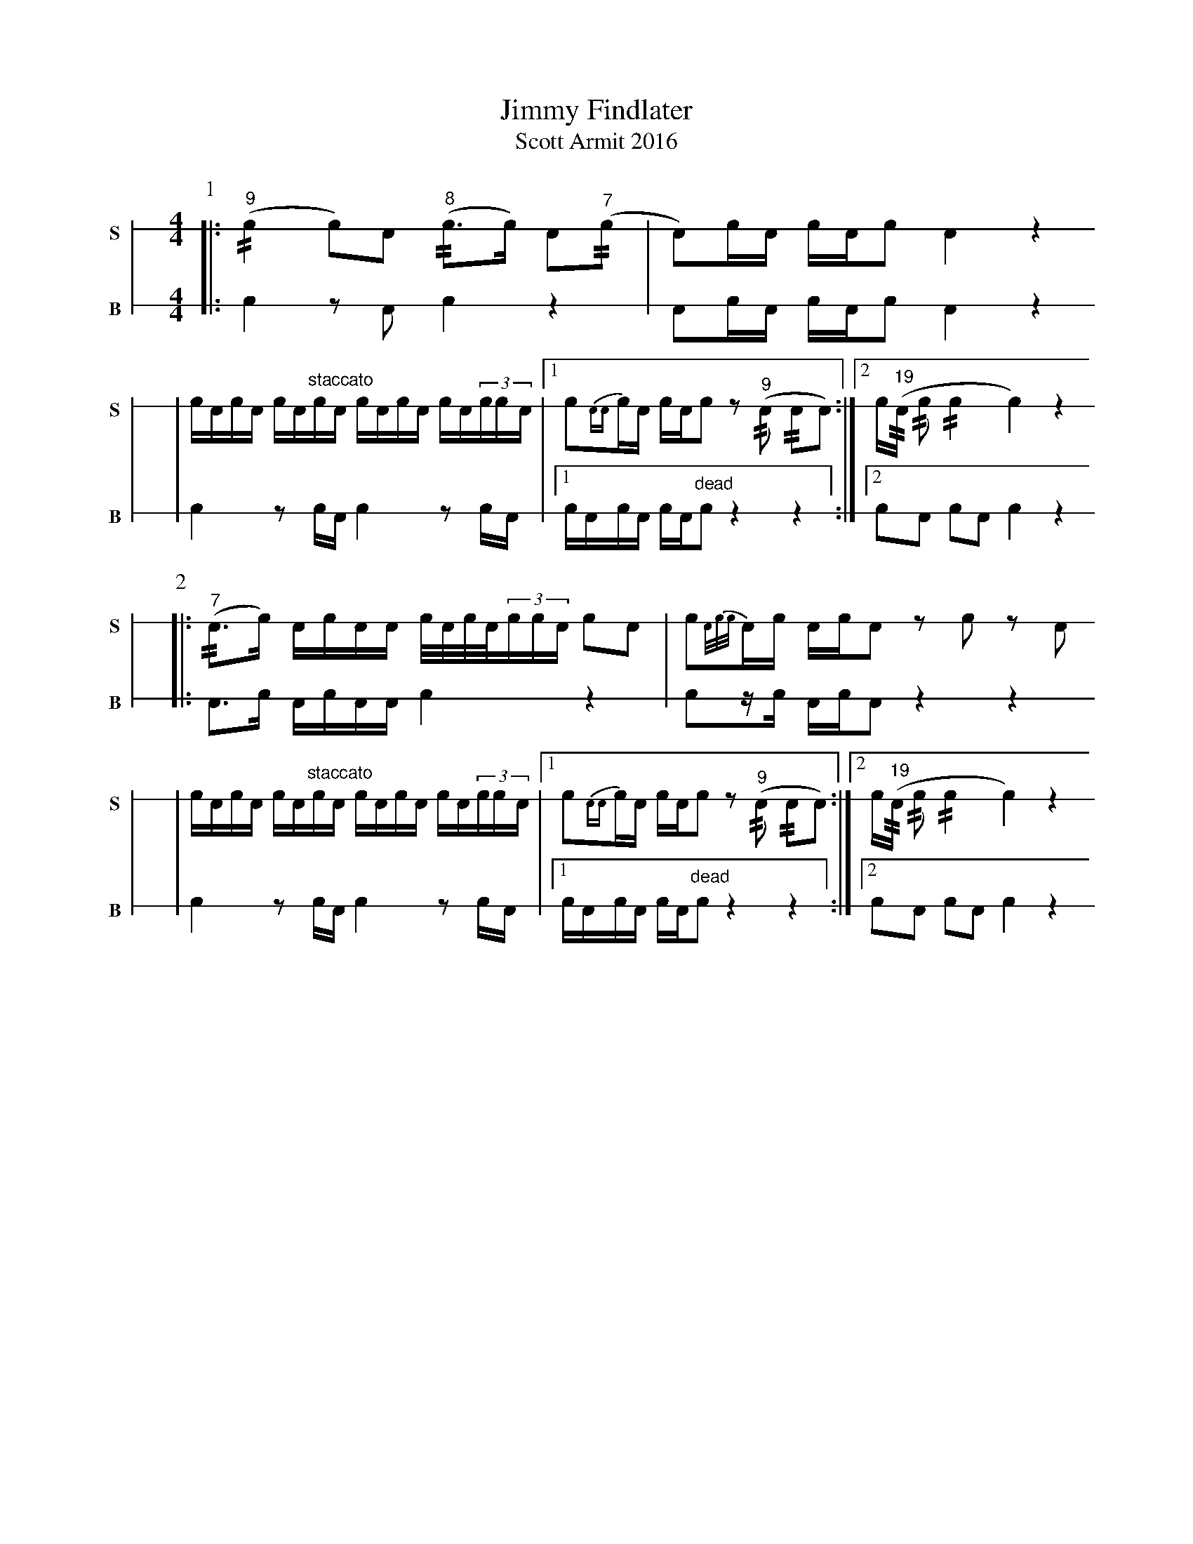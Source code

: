X: 1
T: Jimmy Findlater
T: Scott Armit 2016
M: 4/4
L: 1/16
K: none stafflines=1
V: S stem=down gstem=down dyn=up clef=none snm="S"
V: B stem=down gstem=down dyn=up clef=none snm="B"
U: R = //
U: r = //
U: V = +tallaccent+
P:1
V:S
  [|: ("^9"Rc4 c2)!flam!VA2 ("^8"rVc2>c2) A2("^7"rc2 \
  | VA2)!flam!cVA cA!flam!c2 !flam!VA4 z4 !
  | !flam!VcAc!flam!VA cA"staccato"!flam!VcVA VcAc!flam!VA cA(3!flam!ccA \
  | [1 Vc2{AA}cVA cA!flam!Vc2 z2("^9"RA2 RA2VA2) :|] [2 Vc("^19"RA Rc2 Rc4 Vc4) z4 !
V:B
  [|: c4 z2 VA2 Vc4 z4 \
  | VA2cVA cAVc2 VA4 z4
  | Vc4 z2 VcA Vc4 z2 VcA \
  | [1 VcAcVA cAV"dead"c2 z4 z4 :|] [2 Vc2A2 c2A2 Vc4 z4 !
P:2
V:S  [|: ("^7"RA2>Vc2) VAcAA Vc/A/c/A/(3:2ccA Vc2A2 \  | Vc2{A/c/c/}AVc Ac!flam!VA2 z2!flam!c2 z2!flam!A2 !  | !flam!VcAc!flam!VA cA"staccato"!flam!VcVA VcAc!flam!VA cA(3!flam!ccA \  | [1 Vc2{AA}cVA cA!flam!Vc2 z2("^9"RA2 RA2VA2) :|] [2 Vc("^19"RA Rc2 Rc4 Vc4) z4 !V:B  [|: A2>c2 VAcAA Vc4 z4 \  | Vc2zVc AcVA2 z4 z4  | Vc4 z2 VcA Vc4 z2 VcA \  | [1 VcAcVA cAV"dead"c2 z4 z4 :|] [2 Vc2A2 c2A2 Vc4 z4 !
